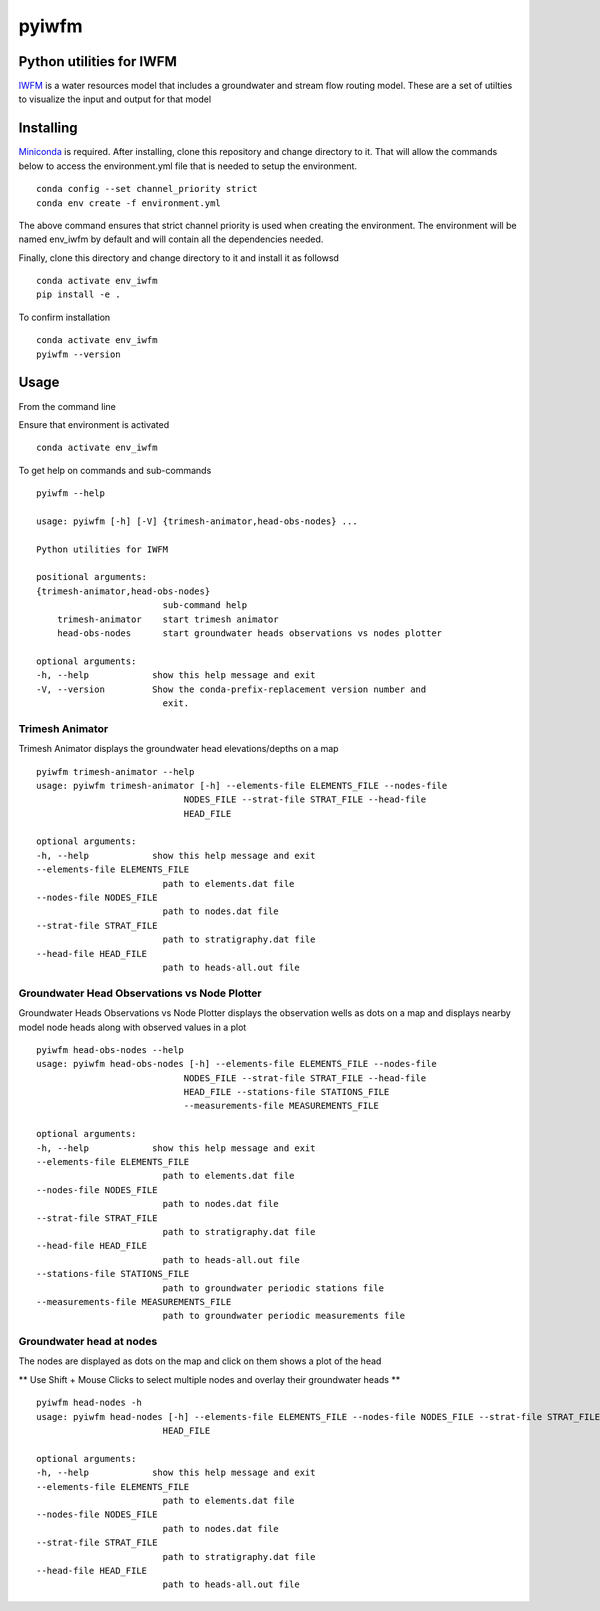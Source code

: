 ===============================
pyiwfm
===============================

-------------------------
Python utilities for IWFM
-------------------------

IWFM_ is a water resources model that includes a groundwater and stream flow routing model. 
These are a set of utilties to visualize the input and output for that model

.. _IWFM: https://water.ca.gov/Library/Modeling-and-Analysis/Modeling-Platforms/Integrated-Water-Flow-Model

------------
Installing
------------

Miniconda_ is required. After installing, clone this repository and change directory to it. That will 
allow the commands below to access the environment.yml file that is needed to setup the environment.

::

    conda config --set channel_priority strict
    conda env create -f environment.yml


The above command ensures that strict channel priority is used when creating the environment.
The environment will be named env_iwfm by default and will contain all the dependencies needed. 

Finally, clone this directory and change directory to it and install it as followsd

::

    conda activate env_iwfm
    pip install -e .


To confirm installation 

::

    conda activate env_iwfm 
    pyiwfm --version


.. _Miniconda: https://docs.conda.io/en/latest/miniconda.html

-----
Usage
-----

From the command line 

Ensure that environment is activated

::

    conda activate env_iwfm


To get help on commands and sub-commands

::

    pyiwfm --help

    usage: pyiwfm [-h] [-V] {trimesh-animator,head-obs-nodes} ...

    Python utilities for IWFM

    positional arguments:
    {trimesh-animator,head-obs-nodes}
                            sub-command help
        trimesh-animator    start trimesh animator
        head-obs-nodes      start groundwater heads observations vs nodes plotter

    optional arguments:
    -h, --help            show this help message and exit
    -V, --version         Show the conda-prefix-replacement version number and
                            exit.


Trimesh Animator
................

Trimesh Animator displays the groundwater head elevations/depths on a map

::

    pyiwfm trimesh-animator --help
    usage: pyiwfm trimesh-animator [-h] --elements-file ELEMENTS_FILE --nodes-file
                                NODES_FILE --strat-file STRAT_FILE --head-file
                                HEAD_FILE

    optional arguments:
    -h, --help            show this help message and exit
    --elements-file ELEMENTS_FILE
                            path to elements.dat file
    --nodes-file NODES_FILE
                            path to nodes.dat file
    --strat-file STRAT_FILE
                            path to stratigraphy.dat file
    --head-file HEAD_FILE
                            path to heads-all.out file


Groundwater Head Observations vs Node Plotter
.............................................

Groundwater Heads Observations vs Node Plotter displays the observation wells as dots on a map
and displays nearby model node heads along with observed values in a plot

::

    pyiwfm head-obs-nodes --help
    usage: pyiwfm head-obs-nodes [-h] --elements-file ELEMENTS_FILE --nodes-file
                                NODES_FILE --strat-file STRAT_FILE --head-file
                                HEAD_FILE --stations-file STATIONS_FILE
                                --measurements-file MEASUREMENTS_FILE

    optional arguments:
    -h, --help            show this help message and exit
    --elements-file ELEMENTS_FILE
                            path to elements.dat file
    --nodes-file NODES_FILE
                            path to nodes.dat file
    --strat-file STRAT_FILE
                            path to stratigraphy.dat file
    --head-file HEAD_FILE
                            path to heads-all.out file
    --stations-file STATIONS_FILE
                            path to groundwater periodic stations file
    --measurements-file MEASUREMENTS_FILE
                            path to groundwater periodic measurements file

Groundwater head at nodes
.........................

The nodes are displayed as dots on the map and click on them shows a plot of the head

** Use Shift + Mouse Clicks to select multiple nodes and overlay their groundwater heads **

::

    pyiwfm head-nodes -h
    usage: pyiwfm head-nodes [-h] --elements-file ELEMENTS_FILE --nodes-file NODES_FILE --strat-file STRAT_FILE --head-file
                            HEAD_FILE

    optional arguments:
    -h, --help            show this help message and exit
    --elements-file ELEMENTS_FILE
                            path to elements.dat file
    --nodes-file NODES_FILE
                            path to nodes.dat file
    --strat-file STRAT_FILE
                            path to stratigraphy.dat file
    --head-file HEAD_FILE
                            path to heads-all.out file
